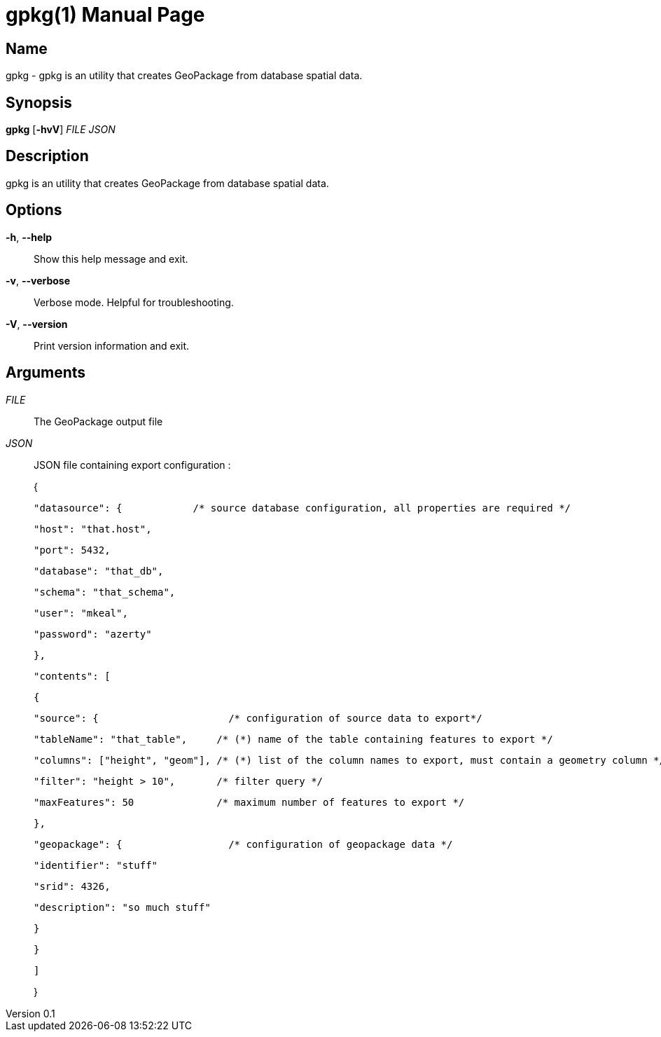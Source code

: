 // tag::picocli-generated-full-manpage[]
// tag::picocli-generated-man-section-header[]
:doctype: manpage
:revnumber: 0.1
:manmanual: Gpkg Manual
:mansource: 0.1
:man-linkstyle: pass:[blue R < >]
= gpkg(1)

// end::picocli-generated-man-section-header[]

// tag::picocli-generated-man-section-name[]
== Name

gpkg - gpkg is an utility that creates GeoPackage from database spatial data.

// end::picocli-generated-man-section-name[]

// tag::picocli-generated-man-section-synopsis[]
== Synopsis

*gpkg* [*-hvV*] _FILE_ _JSON_

// end::picocli-generated-man-section-synopsis[]

// tag::picocli-generated-man-section-description[]
== Description

gpkg is an utility that creates GeoPackage from database spatial data.

// end::picocli-generated-man-section-description[]

// tag::picocli-generated-man-section-options[]
== Options

*-h*, *--help*::
  Show this help message and exit.

*-v*, *--verbose*::
  Verbose mode. Helpful for troubleshooting.

*-V*, *--version*::
  Print version information and exit.

// end::picocli-generated-man-section-options[]

// tag::picocli-generated-man-section-arguments[]
== Arguments

_FILE_::
  The GeoPackage output file

_JSON_::
  
+
JSON file containing export configuration :
+
{
+
  "datasource": {            /* source database configuration, all properties are required */
+
    "host": "that.host",  
+
    "port": 5432,
+
    "database": "that_db",
+
    "schema": "that_schema",
+
    "user": "mkeal",  
+
    "password": "azerty"  
+
  },
+
  "contents": [
+
    {
+
      "source": {                      /* configuration of source data to export*/
+
        "tableName": "that_table",     /* (*) name of the table containing features to export */
+
        "columns": ["height", "geom"], /* (*) list of the column names to export, must contain a geometry column */
+
        "filter": "height > 10",       /* filter query */
+
        "maxFeatures": 50              /* maximum number of features to export */
+
      },
+
      "geopackage": {                  /* configuration of geopackage data */
+
        "identifier": "stuff"          
+
        "srid": 4326,              
+
        "description": "so much stuff"      
+
      }
+
    }
+
  ]
+
}
+


// end::picocli-generated-man-section-arguments[]

// tag::picocli-generated-man-section-commands[]
// end::picocli-generated-man-section-commands[]

// tag::picocli-generated-man-section-exit-status[]
// end::picocli-generated-man-section-exit-status[]

// tag::picocli-generated-man-section-footer[]
// end::picocli-generated-man-section-footer[]

// end::picocli-generated-full-manpage[]
